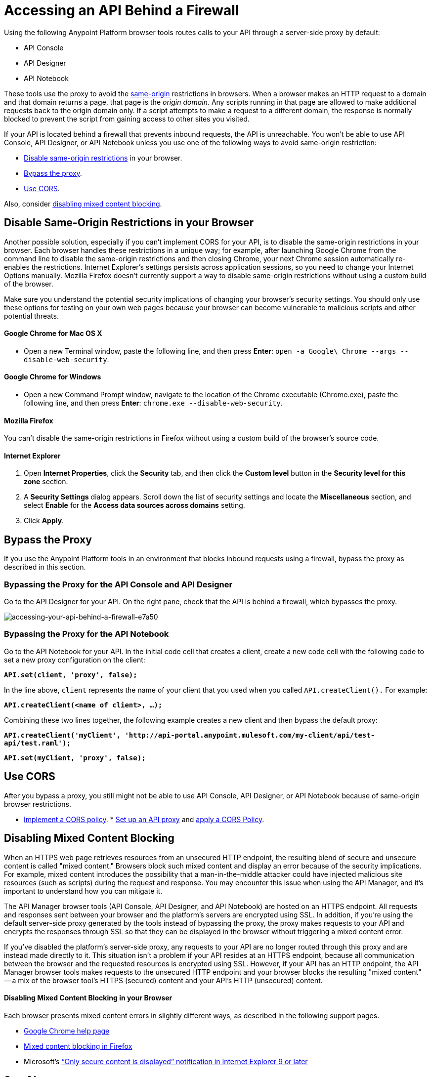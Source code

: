 = Accessing an API Behind a Firewall
:keywords: firewall, mixed content, cors, proxy, same-origin, anypoint, api console, api designer, api notebook

Using the following Anypoint Platform browser tools routes calls to your API through a server-side proxy by default:

* API Console
* API Designer
* API Notebook

These tools use the proxy to avoid the link:https://en.wikipedia.org/wiki/Same-origin_policy[same-origin] restrictions in browsers. When a browser makes an HTTP request to a domain and that domain returns a page, that page is the _origin domain_. Any scripts running in that page are allowed to make additional requests back to the origin domain only. If a script attempts to make a request to a different domain, the response is normally blocked to prevent the script from gaining access to other sites you visited.

If your API is located behind a firewall that prevents inbound requests, the API is unreachable. You won't be able to use API Console, API Designer, or API Notebook unless you use one of the following ways to avoid same-origin restriction:

* link:/api-manager/accessing-your-api-behind-a-firewall#disable-same-origin-restrictions-in-your-browser[Disable same-origin restrictions] in your browser.
* link:/api-manager/accessing-your-api-behind-a-firewall#bypass-the-proxy[Bypass the proxy].
* link:/api-manager/accessing-your-api-behind-a-firewall#use-cors[Use CORS].

Also, consider link:/api-manager/accessing-your-api-behind-a-firewall#disabling-mixed-content-blocking[disabling mixed content blocking].

== Disable Same-Origin Restrictions in your Browser

Another possible solution, especially if you can't implement CORS for your API, is to disable the same-origin restrictions in your browser. Each browser handles these restrictions in a unique way; for example, after launching Google Chrome from the command line to disable the same-origin restrictions and then closing Chrome, your next Chrome session automatically re-enables the restrictions. Internet Explorer's settings persists across application sessions, so you need to change your Internet Options manually. Mozilla Firefox doesn't currently support a way to disable same-origin restrictions without using a custom build of the browser.

Make sure you understand the potential security implications of changing your browser's security settings. You should only use these options for testing on your own web pages because your browser can become vulnerable to malicious scripts and other potential threats. 

==== Google Chrome for Mac OS X

* Open a new Terminal window, paste the following line, and then press *Enter*: `open -a Google\ Chrome --args --disable-web-security`.

==== Google Chrome for Windows

* Open a new Command Prompt window, navigate to the location of the Chrome executable (Chrome.exe), paste the following line, and then press *Enter*: `chrome.exe --disable-web-security`.

==== Mozilla Firefox

You can't disable the same-origin restrictions in Firefox without using a custom build of the browser's source code.

==== Internet Explorer

. Open *Internet Properties*, click the *Security* tab, and then click the *Custom level* button in the *Security level for this zone* section.
. A *Security Settings* dialog appears. Scroll down the list of security settings and locate the *Miscellaneous* section, and select *Enable* for the *Access data sources across domains* setting.
. Click *Apply*.

== Bypass the Proxy

If you use the Anypoint Platform tools in an environment that blocks inbound requests using a firewall, bypass the proxy as described in this section.

=== Bypassing the Proxy for the API Console and API Designer

Go to the API Designer for your API. On the right pane, check that the API is behind a firewall, which bypasses the proxy.

image::accessing-your-api-behind-a-firewall-e7a50.png[accessing-your-api-behind-a-firewall-e7a50]

=== Bypassing the Proxy for the API Notebook

Go to the API Notebook for your API. In the initial code cell that creates a client, create a new code cell with the following code to set a new proxy configuration on the client:

*`API.set(client, 'proxy', false);`*

In the line above, `client` represents the name of your client that you used when you called `API.createClient().` For example:

*`API.createClient(<name of client>, ...);`*

Combining these two lines together, the following example creates a new client and then bypass the default proxy:

*`API.createClient('myClient', 'http://api-portal.anypoint.mulesoft.com/my-client/api/test-api/test.raml');`*

*`API.set(myClient, 'proxy', false);`*

== Use CORS

After you bypass a proxy, you still might not be able to use API Console, API Designer, or API Notebook because of same-origin browser restrictions.

* link:/api-manager/building-an-external-oauth-2.0-provider-application#implementing-cors[Implement a CORS policy].
* link:/api-manager/setting-up-an-api-proxy[Set up an API proxy] and link:/api-manager/cors-policy[apply a CORS Policy].

== Disabling Mixed Content Blocking

When an HTTPS web page retrieves resources from an unsecured HTTP endpoint, the resulting blend of secure and unsecure content is called "mixed content." Browsers block such mixed content and display an error because of the security implications. For example, mixed content introduces the possibility that a man-in-the-middle attacker could have injected malicious site resources (such as scripts) during the request and response. You may encounter this issue when using the API Manager, and it's important to understand how you can mitigate it.

The API Manager browser tools (API Console, API Designer, and API Notebook) are hosted on an HTTPS endpoint. All requests and responses sent between your browser and the platform's servers are encrypted using SSL. In addition, if you're using the default server-side proxy generated by the tools instead of bypassing the proxy, the proxy makes requests to your API and encrypts the responses through SSL so that they can be displayed in the browser without triggering a mixed content error.

If you've disabled the platform's server-side proxy, any requests to your API are no longer routed through this proxy and are instead made directly to it. This situation isn't a problem if your API resides at an HTTPS endpoint, because all communication between the browser and the requested resources is encrypted using SSL. However, if your API has an HTTP endpoint, the API Manager browser tools makes requests to the unsecured HTTP endpoint and your browser blocks the resulting "mixed content" -- a mix of the browser tool's HTTPS (secured) content and your API's HTTP (unsecured) content.

==== Disabling Mixed Content Blocking in your Browser

Each browser presents mixed content errors in slightly different ways, as described in the following support pages.

* link:https://support.google.com/chrome/answer/1342714?hl=en[Google Chrome help page]

*  link:https://support.mozilla.org/en-US/kb/how-does-content-isnt-secure-affect-my-safety[Mixed content blocking in Firefox]

* Microsoft's link:http://support.microsoft.com/kb/2625928[“Only secure content is displayed” notification in Internet Explorer 9 or later]


== See Also

* link:http://forums.mulesoft.com[MuleSoft's Forums]
* link:https://www.mulesoft.com/support-and-services/mule-esb-support-license-subscription[MuleSoft Support]
